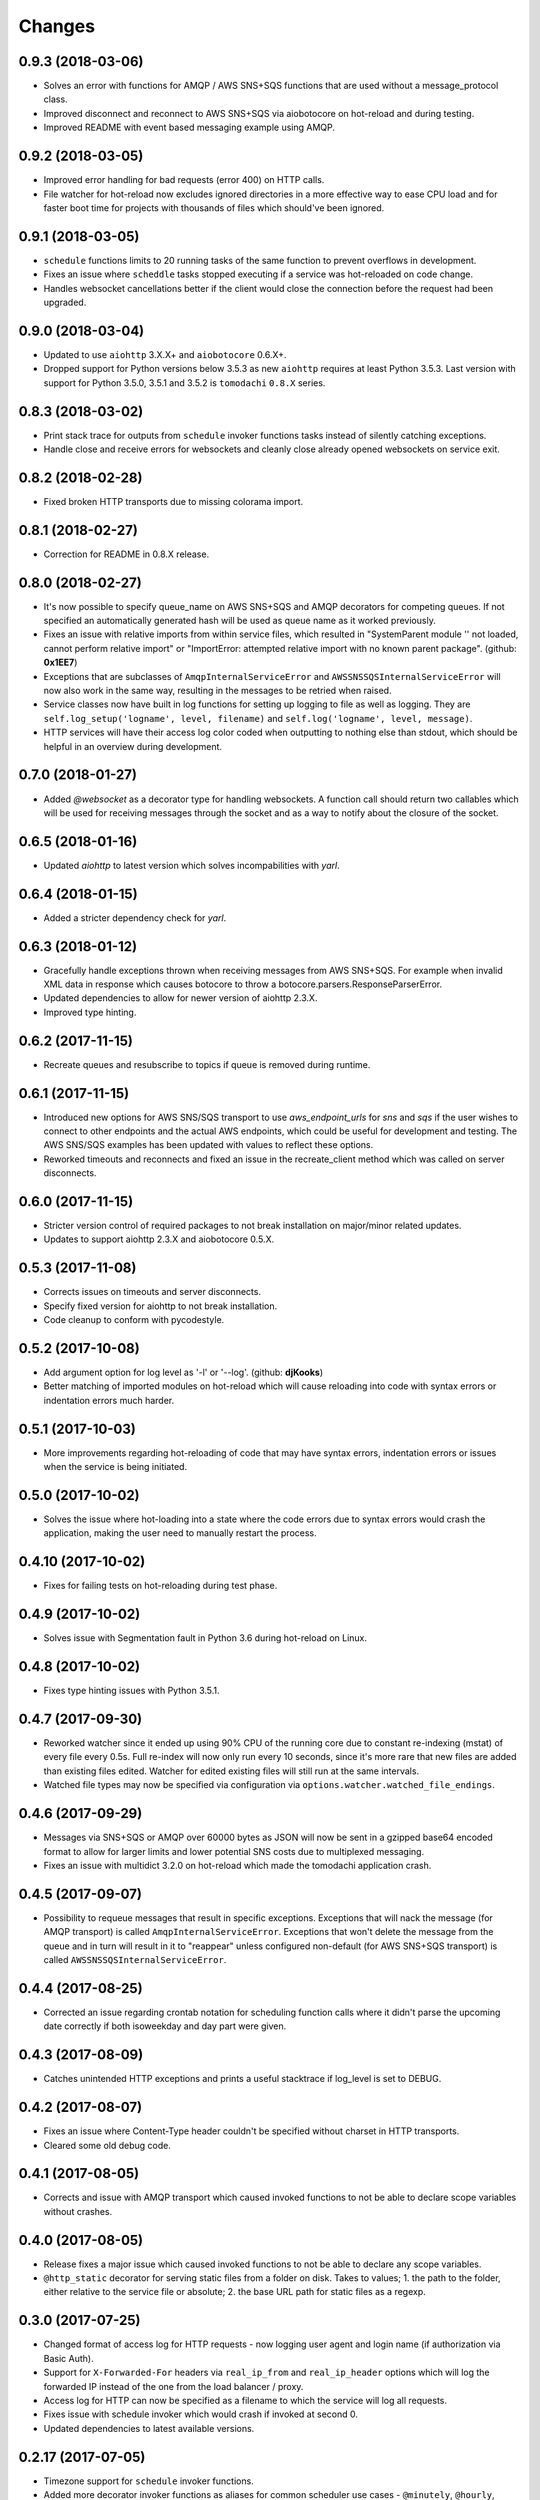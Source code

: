 Changes
=======

0.9.3 (2018-03-06)
------------------
- Solves an error with functions for AMQP / AWS SNS+SQS functions that are used
  without a message_protocol class.

- Improved disconnect and reconnect to AWS SNS+SQS via aiobotocore on hot-reload
  and during testing.

- Improved README with event based messaging example using AMQP.


0.9.2 (2018-03-05)
------------------
- Improved error handling for bad requests (error 400) on HTTP calls.

- File watcher for hot-reload now excludes ignored directories in a more
  effective way to ease CPU load and for faster boot time for projects
  with thousands of files which should've been ignored.


0.9.1 (2018-03-05)
------------------
- ``schedule`` functions limits to 20 running tasks of the same function to
  prevent overflows in development.

- Fixes an issue where ``scheddle`` tasks stopped executing if a service was
  hot-reloaded on code change.

- Handles websocket cancellations better if the client would close the
  connection before the request had been upgraded.


0.9.0 (2018-03-04)
------------------
- Updated to use ``aiohttp`` 3.X.X+ and ``aiobotocore`` 0.6.X+.

- Dropped support for Python versions below 3.5.3 as new ``aiohttp`` requires
  at least Python 3.5.3. Last version with support for Python 3.5.0, 3.5.1 and
  3.5.2 is ``tomodachi`` ``0.8.X`` series.


0.8.3 (2018-03-02)
------------------
- Print stack trace for outputs from ``schedule`` invoker functions tasks
  instead of silently catching exceptions.

- Handle close and receive errors for websockets and cleanly close already
  opened websockets on service exit.


0.8.2 (2018-02-28)
------------------
- Fixed broken HTTP transports due to missing colorama import.


0.8.1 (2018-02-27)
------------------
- Correction for README in 0.8.X release.


0.8.0 (2018-02-27)
------------------
- It's now possible to specify queue_name on AWS SNS+SQS and AMQP decorators
  for competing queues. If not specified an automatically generated hash will
  be used as queue name as it worked previously.

- Fixes an issue with relative imports from within service files, which
  resulted in "SystemParent module '' not loaded, cannot perform relative
  import" or "ImportError: attempted relative import with no known parent
  package". (github: **0x1EE7**)

- Exceptions that are subclasses of ``AmqpInternalServiceError`` and
  ``AWSSNSSQSInternalServiceError`` will now also work in the same way,
  resulting in the messages to be retried when raised.

- Service classes now have built in log functions for setting up logging to
  file as well as logging. They are ``self.log_setup('logname', level,
  filename)`` and ``self.log('logname', level, message)``.

- HTTP services will have their access log color coded when outputting to
  nothing else than stdout, which should be helpful in an overview during
  development.


0.7.0 (2018-01-27)
------------------

- Added `@websocket` as a decorator type for handling websockets. A function
  call should return two callables which will be used for receiving messages
  through the socket and as a way to notify about the closure of the socket.


0.6.5 (2018-01-16)
------------------

- Updated `aiohttp` to latest version which solves incompabilities with `yarl`.


0.6.4 (2018-01-15)
------------------

- Added a stricter dependency check for `yarl`.


0.6.3 (2018-01-12)
------------------

- Gracefully handle exceptions thrown when receiving messages from AWS SNS+SQS.
  For example when invalid XML data in response which causes botocore to throw
  a botocore.parsers.ResponseParserError.

- Updated dependencies to allow for newer version of aiohttp 2.3.X.

- Improved type hinting.


0.6.2 (2017-11-15)
------------------

- Recreate queues and resubscribe to topics if queue is removed during runtime.


0.6.1 (2017-11-15)
------------------

- Introduced new options for AWS SNS/SQS transport to use `aws_endpoint_urls`
  for `sns` and `sqs` if the user wishes to connect to other endpoints and the
  actual AWS endpoints, which could be useful for development and testing. The
  AWS SNS/SQS examples has been updated with values to reflect these options.

- Reworked timeouts and reconnects and fixed an issue in the recreate_client
  method which was called on server disconnects.


0.6.0 (2017-11-15)
------------------

- Stricter version control of required packages to not break installation on
  major/minor related updates.

- Updates to support aiohttp 2.3.X and aiobotocore 0.5.X.


0.5.3 (2017-11-08)
------------------

- Corrects issues on timeouts and server disconnects.

- Specify fixed version for aiohttp to not break installation.

- Code cleanup to conform with pycodestyle.


0.5.2 (2017-10-08)
------------------

- Add argument option for log level as '-l' or '--log'. (github: **djKooks**)

- Better matching of imported modules on hot-reload which will cause reloading
  into code with syntax errors or indentation errors much harder.


0.5.1 (2017-10-03)
------------------

- More improvements regarding hot-reloading of code that may have syntax errors,
  indentation errors or issues when the service is being initiated.


0.5.0 (2017-10-02)
------------------

- Solves the issue where hot-loading into a state where the code errors due to
  syntax errors would crash the application, making the user need to manually
  restart the process.


0.4.10 (2017-10-02)
-------------------

- Fixes for failing tests on hot-reloading during test phase.


0.4.9 (2017-10-02)
------------------

- Solves issue with Segmentation fault in Python 3.6 during hot-reload on
  Linux.


0.4.8 (2017-10-02)
------------------

- Fixes type hinting issues with Python 3.5.1.


0.4.7 (2017-09-30)
------------------

- Reworked watcher since it ended up using 90% CPU of the running core due to
  constant re-indexing (mstat) of every file every 0.5s. Full re-index will now
  only run every 10 seconds, since it's more rare that new files are added than
  existing files edited. Watcher for edited existing files will still run at the
  same intervals.

- Watched file types may now be specified via configuration via
  ``options.watcher.watched_file_endings``.


0.4.6 (2017-09-29)
------------------

- Messages via SNS+SQS or AMQP over 60000 bytes as JSON will now be sent in a
  gzipped base64 encoded format to allow for larger limits and lower potential
  SNS costs due to multiplexed messaging.

- Fixes an issue with multidict 3.2.0 on hot-reload which made the tomodachi
  application crash.


0.4.5 (2017-09-07)
------------------

- Possibility to requeue messages that result in specific exceptions.
  Exceptions that will nack the message (for AMQP transport) is called
  ``AmqpInternalServiceError``. Exceptions that won't delete the message from
  the queue and in turn will result in it to "reappear" unless configured
  non-default (for AWS SNS+SQS transport) is called
  ``AWSSNSSQSInternalServiceError``.


0.4.4 (2017-08-25)
------------------

- Corrected an issue regarding crontab notation for scheduling function calls
  where it didn't parse the upcoming date correctly if both isoweekday and day
  part were given.


0.4.3 (2017-08-09)
------------------

- Catches unintended HTTP exceptions and prints a useful stacktrace if log_level
  is set to DEBUG.


0.4.2 (2017-08-07)
------------------

- Fixes an issue where Content-Type header couldn't be specified without
  charset in HTTP transports.

- Cleared some old debug code.


0.4.1 (2017-08-05)
------------------

- Corrects and issue with AMQP transport which caused invoked functions to not
  be able to declare scope variables without crashes.


0.4.0 (2017-08-05)
------------------

- Release fixes a major issue which caused invoked functions to not be able to
  declare any scope variables.

- ``@http_static`` decorator for serving static files from a folder on disk.
  Takes to values; 1. the path to the folder, either relative to the service
  file or absolute; 2. the base URL path for static files as a regexp.


0.3.0 (2017-07-25)
------------------

- Changed format of access log for HTTP requests - now logging user agent and
  login name (if authorization via Basic Auth).

- Support for ``X-Forwarded-For`` headers via ``real_ip_from`` and
  ``real_ip_header`` options which will log the forwarded IP instead of the
  one from the load balancer / proxy.

- Access log for HTTP can now be specified as a filename to which the service
  will log all requests.

- Fixes issue with schedule invoker which would crash if invoked at second 0.

- Updated dependencies to latest available versions.


0.2.17 (2017-07-05)
-------------------

- Timezone support for ``schedule`` invoker functions.

- Added more decorator invoker functions as aliases for common scheduler
  use cases - ``@minutely``, ``@hourly``, ``@daily`` and ``@heartbeat`` (every
  second)

- Updated example services and better test cases.

- Updated aiohttp / aiobotocore / botocore dependencies.


0.2.16 (2017-07-02)
-------------------

- Solved issues with aiobotocore / aiohttp dependencies.

- Refactored loader functions.


0.2.15 (2017-07-02)
-------------------

- Corrected issue with configuration values for AWS and AWS SNS+SQS settings.

- Improved testing suite and more code coverage for integration tests.


0.2.14 (2017-06-30)
-------------------

- New "transport" invoker for service functions: ``schedule``. It works like
  cron type scheduling where specific functions will be run on the specified
  interval. For example a function can be specified to run once per day at a
  specific time or every second minute, or the last Tuesday of January and
  March at 05:30 AM.

- Values for keyword arguments invoked by transport decorators were earlier
  always set to ``None``, despite having other default values. This is now
  corrected.


0.2.13 (2017-06-20)
-------------------

- Type hinted examples and test cases.

- Shielded function calls for AMQP and SNS+SQS transports to avoid unexpected
  execution stop.

- Added version output to tomodachi CLI tool.

- Additional test cases.


0.2.12 (2017-06-18)
-------------------

- Type hinted code base and minor bug fixes for internal functions.


0.2.11 (2017-06-09)
-------------------

- Invoker methods can now be called directly without the need to mock the
  invoker decorator function.


0.2.10 (2017-06-08)
-------------------

- Added ``@functools.wraps`` decorator to invoked functions of service classes.


0.2.9 (2017-06-06)
------------------

- Added a list of safe modules that may never be removed from the list of
  already loaded modules. Removing the module 'typing' from the list would
  cause a RecursionError exception since Python 3.6.1.


0.2.8 (2017-05-23)
------------------

- Additional improvements to network connectivity issues to not get stuck in
  waiting state.


0.2.7 (2017-05-23)
------------------

- Improved SNS+SQS draining / restart when network connectivity has been lost
  or temporarily suspended. Would improve situations when development machine
  has been in hibernation.

- Replaced deprecated logging functions to rid warnings.


0.2.6 (2017-05-22)
------------------

- Support for a "generic" aws dictonary in options that can hold region,
  access key id and secret to be shared among other AWS resources/services.

- Updated aiobotocore / botocore dependencies.

- Gracefully handle and discard invalid SNS/SQS messages not in JSON format.

- Corrected issue where watched directories with "similar" names as settings
  would be ignored.


0.2.5 (2017-05-16)
------------------

- Updated issues with function caching due to keepalive when hot reloading in
  development. Currently disables keepalive entirely.

- Fixed issue with updated file logging for watcher.


0.2.4 (2017-05-12)
------------------

- Downgraded botocore to meet requirements and to make the installed
  ``tomodachi`` script runnable again.


0.2.3 (2017-05-10)
------------------

- Watcher is now configurable to ignore specific directories dependant on the
  service. (github: **smaaland**)

- Fixed issue where using ``--config`` instead of ``-c`` would result in a
  raised exception. (github: **smaaland**)


0.2.2 (2017-05-04)
------------------

- ``tomodachi.transport.http`` has its own Response object that works better
  with default content types and charsets - examples/http_service.py updated.

- No automatic conversion will be tried if the returned response of an http
  method is of ``bytes`` type.

0.2.1 (2017-05-03)
------------------

- Improved handling of how charsets and encodings work with aiohttp.

- Fixed an issue where ``Content-Type`` header would always be included twice
  for aiohttp.web.Response objects.


0.2.0 (2017-05-02)
------------------

- Watcher now only reacts to files with file endings ``.py``, ``.json``,
  ``.yml``, ``.html`` or ``.html`` and ignores to look at paths
  ``__pycache__``, ``.git``, ``.svn``, ``__ignored__``, ``__temporary__`` and
  ``__tmp__``.

- HTTP transport may now respond with an aiohttp.web.Response object for more
  complex responses.

- HTTP transport response headers can now use the multidict library.


0.1.11 (2017-04-02)
-------------------

- Working PyPI release.

- Added unit tests.

- Works with aiohttp 2 and aiobotocore 0.3.

- Service classes must be decorated with ``@tomodachi.service``.
